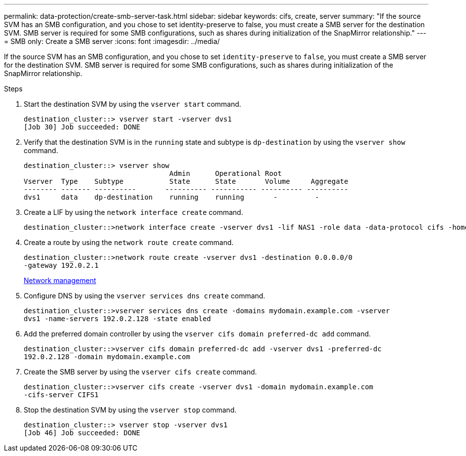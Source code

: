 ---
permalink: data-protection/create-smb-server-task.html
sidebar: sidebar
keywords: cifs, create, server
summary: "If the source SVM has an SMB configuration, and you chose to set identity-preserve to false, you must create a SMB server for the destination SVM. SMB server is required for some SMB configurations, such as shares during initialization of the SnapMirror relationship."
---
= SMB only: Create a SMB server
:icons: font
:imagesdir: ../media/

[.lead]
If the source SVM has an SMB configuration, and you chose to set `identity-preserve` to `false`, you must create a SMB server for the destination SVM. SMB server is required for some SMB configurations, such as shares during initialization of the SnapMirror relationship.

.Steps

. Start the destination SVM by using the `vserver start` command.
+
----
destination_cluster::> vserver start -vserver dvs1
[Job 30] Job succeeded: DONE
----

. Verify that the destination SVM is in the `running` state and subtype is `dp-destination` by using the `vserver show` command.
+
----
destination_cluster::> vserver show
                                   Admin      Operational Root
Vserver  Type    Subtype           State      State       Volume     Aggregate
-------- ------- ----------       ---------- ----------- ---------- ----------
dvs1     data    dp-destination    running    running       -         -
----

. Create a LIF by using the `network interface create` command.
+
----
destination_cluster::>network interface create -vserver dvs1 -lif NAS1 -role data -data-protocol cifs -home-node destination_cluster-01 -home-port a0a-101  -address 192.0.2.128 -netmask 255.255.255.128
----

. Create a route by using the `network route create` command.
+
----
destination_cluster::>network route create -vserver dvs1 -destination 0.0.0.0/0
-gateway 192.0.2.1
----
+
link:../networking/networking_reference.html[Network management]

. Configure DNS by using the `vserver services dns create` command.
+
----
destination_cluster::>vserver services dns create -domains mydomain.example.com -vserver
dvs1 -name-servers 192.0.2.128 -state enabled
----

. Add the preferred domain controller by using the `vserver cifs domain preferred-dc add` command.
+
----
destination_cluster::>vserver cifs domain preferred-dc add -vserver dvs1 -preferred-dc
192.0.2.128 -domain mydomain.example.com
----

. Create the SMB server by using the `vserver cifs create` command.
+
----
destination_cluster::>vserver cifs create -vserver dvs1 -domain mydomain.example.com
-cifs-server CIFS1
----

. Stop the destination SVM by using the `vserver stop` command.
+
----
destination_cluster::> vserver stop -vserver dvs1
[Job 46] Job succeeded: DONE
----

// 4 FEB 2022, BURT 1451789 